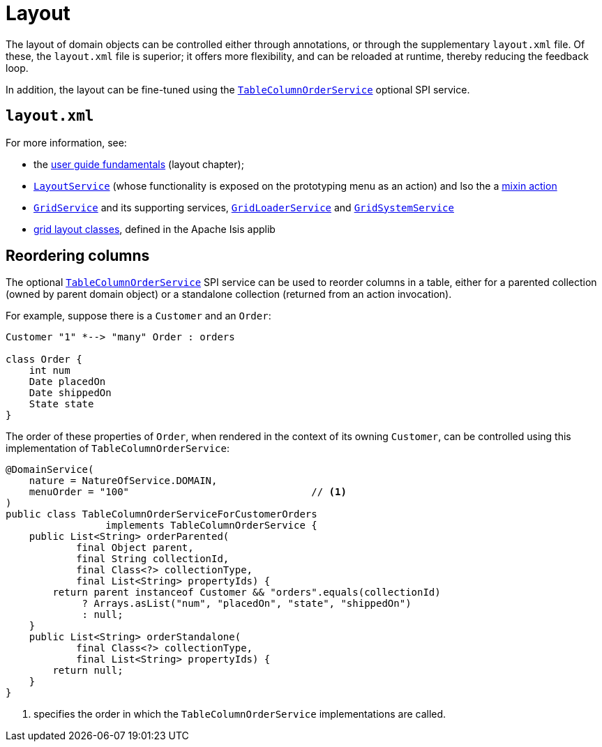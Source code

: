 [[_ugvw_layout]]
= Layout
:Notice: Licensed to the Apache Software Foundation (ASF) under one or more contributor license agreements. See the NOTICE file distributed with this work for additional information regarding copyright ownership. The ASF licenses this file to you under the Apache License, Version 2.0 (the "License"); you may not use this file except in compliance with the License. You may obtain a copy of the License at. http://www.apache.org/licenses/LICENSE-2.0 . Unless required by applicable law or agreed to in writing, software distributed under the License is distributed on an "AS IS" BASIS, WITHOUT WARRANTIES OR  CONDITIONS OF ANY KIND, either express or implied. See the License for the specific language governing permissions and limitations under the License.
:_basedir: ../../
:_imagesdir: images/



The layout of domain objects can be controlled either through annotations, or through the supplementary `layout.xml` file.
Of these, the `layout.xml` file is superior; it offers more flexibility, and can be reloaded at runtime, thereby reducing the feedback loop.

In addition, the layout can be fine-tuned using the xref:rgsvc.adoc#_rgsvc_spi_TableColumnOrderService[`TableColumnOrderService`] optional SPI service.

== `layout.xml`

For more information, see:

* the xref:ugfun.adoc#_ugfun_object-layout[user guide fundamentals] (layout chapter);

* xref:rgsvc.adoc#_rgsvc_api_LayoutService[`LayoutService`] (whose functionality is exposed on the prototyping menu as an action) and lso the a xref:rgcms .adoc#_rgcms_classes_mixins_Object[mixin action]

* xref:rgsvc.adoc#_rgsvc_spi_GridService[`GridService`] and its supporting services, xref:rgsvc.adoc#_rgsvc_spi_GridLoaderService[`GridLoaderService`] and xref:rgsvc.adoc#_rgsvc_spi_GridSystemService[`GridSystemService`]

* xref:rgcms.adoc#_rgcms_classes_layout[grid layout classes], defined in the Apache Isis applib



== Reordering columns

The optional xref:rgsvc.adoc#_rgsvc_spi_TableColumnOrderService[`TableColumnOrderService`] SPI service can be used to reorder columns in a table, either for a parented collection (owned by parent domain object) or a standalone collection (returned from an action invocation).

For example, suppose there is a `Customer` and an `Order`:

[plantuml, {_imagesdir}/wicket-viewer/layouts/customer-order, png]
....
Customer "1" *--> "many" Order : orders

class Order {
    int num
    Date placedOn
    Date shippedOn
    State state
}
....

The order of these properties of `Order`, when rendered in the context of its owning `Customer`, can be controlled using this implementation of `TableColumnOrderService`:

[source,java]
----
@DomainService(
    nature = NatureOfService.DOMAIN,
    menuOrder = "100"                               // <1>
)
public class TableColumnOrderServiceForCustomerOrders
                 implements TableColumnOrderService {
    public List<String> orderParented(
            final Object parent,
            final String collectionId,
            final Class<?> collectionType,
            final List<String> propertyIds) {
        return parent instanceof Customer && "orders".equals(collectionId)
             ? Arrays.asList("num", "placedOn", "state", "shippedOn")
             : null;
    }
    public List<String> orderStandalone(
            final Class<?> collectionType,
            final List<String> propertyIds) {
        return null;
    }
}
----
<1> specifies the order in which the `TableColumnOrderService` implementations are called.


